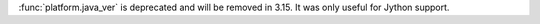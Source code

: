 :func:`platform.java_ver` is deprecated and will be removed in 3.15. It was
only useful for Jython support.
